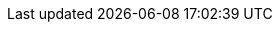 :linkcss:
:source-highlighter: coderay
:source-language: clojure
:sectnums:
:icons: font
:toc:
:imagesdir: ../img

